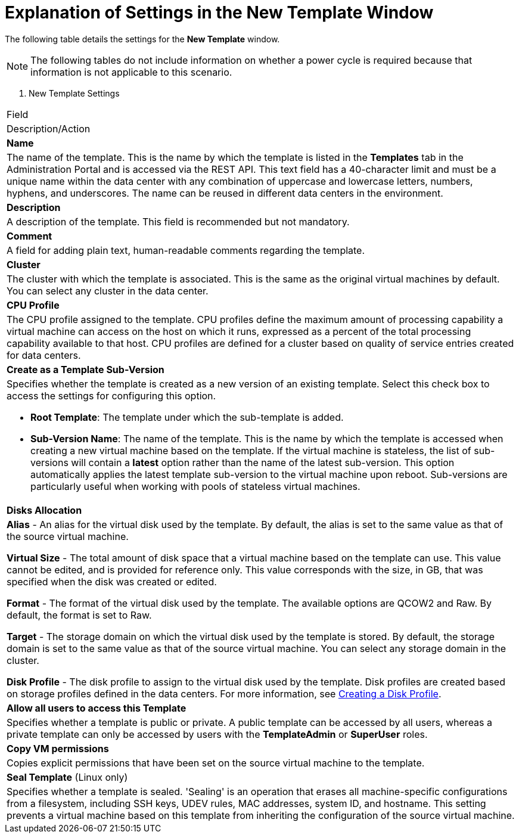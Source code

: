 :_content-type: REFERENCE
[id="Explanation_of_Settings_in_the_New_Template_and_Edit_Template_Windows"]
= Explanation of Settings in the New Template Window

The following table details the settings for the *New Template* window.

[NOTE]
The following tables do not include information on whether a power cycle is required because that information is not applicable to this scenario.


. New Template Settings
[cols="1,2", options="header"]
|===
|Field
|Description/Action

|*Name*
|The name of the template. This is the name by which the template is listed in the *Templates* tab in the Administration Portal and is accessed via the REST API. This text field has a 40-character limit and must be a unique name within the data center with any combination of uppercase and lowercase letters, numbers, hyphens, and underscores. The name can be reused in different data centers in the environment.


|*Description*
|A description of the template. This field is recommended but not mandatory.


|*Comment*
|A field for adding plain text, human-readable comments regarding the template.


|*Cluster*
|The cluster with which the template is associated. This is the same as the original virtual machines by default. You can select any cluster in the data center.


|*CPU Profile*
|The CPU profile assigned to the template. CPU profiles define the maximum amount of processing capability a virtual machine can access on the host on which it runs, expressed as a percent of the total processing capability available to that host. CPU profiles are defined for a cluster based on quality of service entries created for data centers.


|*Create as a Template Sub-Version*
a|Specifies whether the template is created as a new version of an existing template. Select this check box to access the settings for configuring this option.

* *Root Template*: The template under which the sub-template is added.

* *Sub-Version Name*: The name of the template. This is the name by which the template is accessed when creating a new virtual machine based on the template. If the virtual machine is stateless, the list of sub-versions will contain a *latest* option rather than the name of the latest sub-version. This option automatically applies the latest template sub-version to the virtual machine upon reboot. Sub-versions are particularly useful when working with pools of stateless virtual machines.


|*Disks Allocation*
a|*Alias* - An alias for the virtual disk used by the template. By default, the alias is set to the same value as that of the source virtual machine.

*Virtual Size* - The total amount of disk space that a virtual machine based on the template can use. This value cannot be edited, and is provided for reference only. This value corresponds with the size, in GB, that was specified when the disk was created or edited.

*Format* - The format of the virtual disk used by the template. The available options are QCOW2 and Raw. By default, the format is set to Raw.

*Target* - The storage domain on which the virtual disk used by the template is stored. By default, the storage domain is set to the same value as that of the source virtual machine. You can select any storage domain in the cluster.

*Disk Profile* - The disk profile to assign to the virtual disk used by the template. Disk profiles are created based on storage profiles defined in the data centers.  For more information, see link:{URL_virt_product_docs}{URL_format}administration_guide/index#Creating_a_Disk_Profile[Creating a Disk Profile].


|*Allow all users to access this Template*
|Specifies whether a template is public or private. A public template can be accessed by all users, whereas a private template can only be accessed by users with the *TemplateAdmin* or *SuperUser* roles.


|*Copy VM permissions*
|Copies explicit permissions that have been set on the source virtual machine to the template.


|*Seal Template* (Linux only)
|Specifies whether a template is sealed. 'Sealing' is an operation that erases all machine-specific configurations from a filesystem, including SSH keys, UDEV rules, MAC addresses, system ID, and hostname. This setting prevents a virtual machine based on this template from inheriting the configuration of the source virtual machine.

|===
